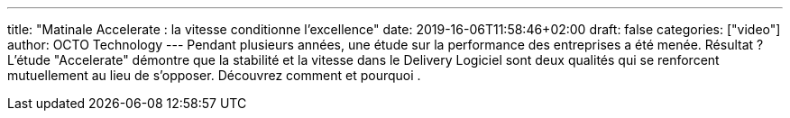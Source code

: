 ---
title: "Matinale Accelerate : la vitesse conditionne l'excellence"
date: 2019-16-06T11:58:46+02:00
draft: false
categories: ["video"]
author: OCTO Technology
---
Pendant plusieurs années, une étude sur la performance des entreprises a été menée. Résultat ? L'étude "Accelerate" démontre que la stabilité et la vitesse dans le Delivery Logiciel sont deux qualités qui se renforcent mutuellement au lieu de s'opposer. Découvrez comment et pourquoi .